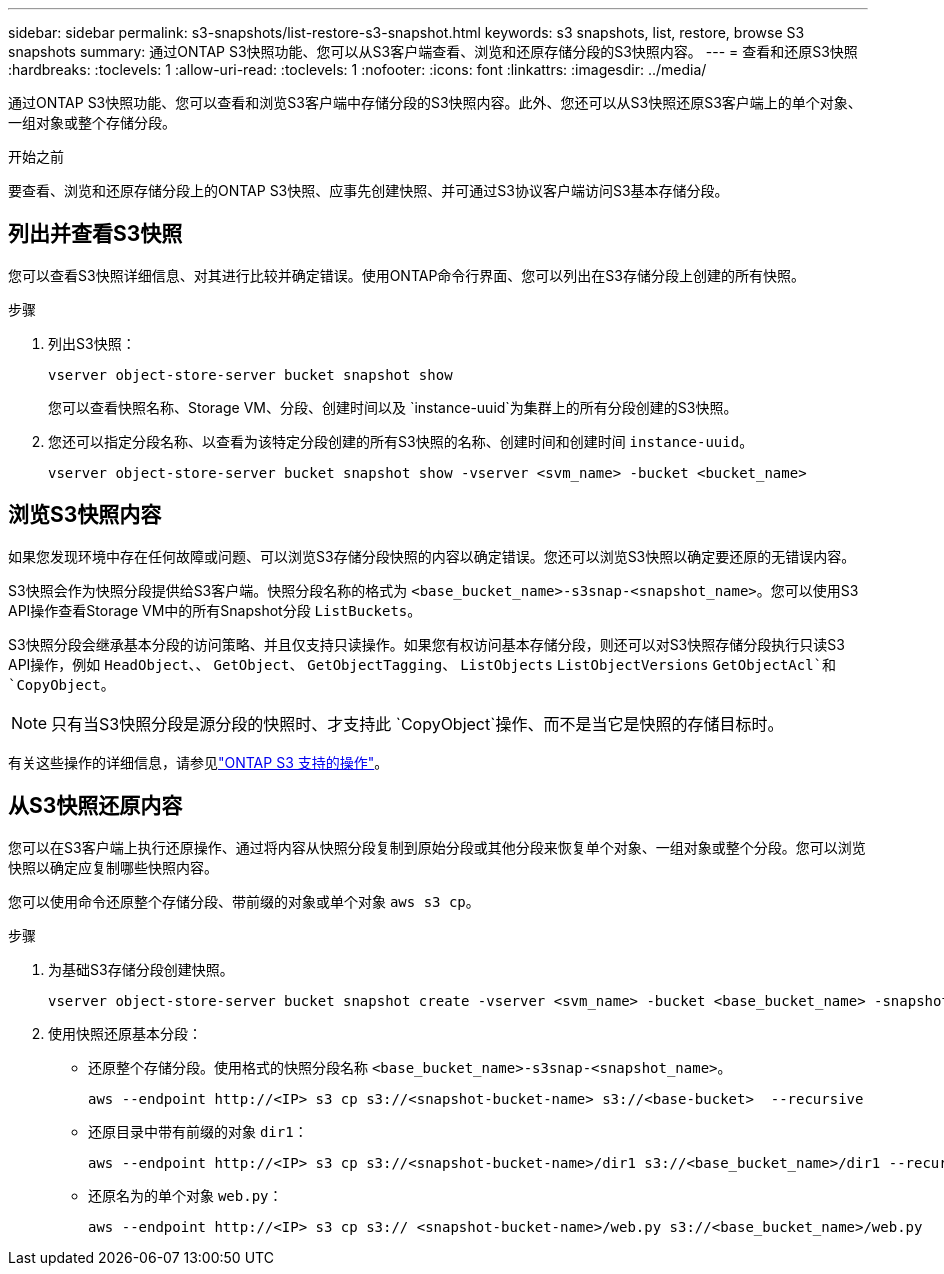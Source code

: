 ---
sidebar: sidebar 
permalink: s3-snapshots/list-restore-s3-snapshot.html 
keywords: s3 snapshots, list, restore, browse S3 snapshots 
summary: 通过ONTAP S3快照功能、您可以从S3客户端查看、浏览和还原存储分段的S3快照内容。 
---
= 查看和还原S3快照
:hardbreaks:
:toclevels: 1
:allow-uri-read: 
:toclevels: 1
:nofooter: 
:icons: font
:linkattrs: 
:imagesdir: ../media/


[role="lead"]
通过ONTAP S3快照功能、您可以查看和浏览S3客户端中存储分段的S3快照内容。此外、您还可以从S3快照还原S3客户端上的单个对象、一组对象或整个存储分段。

.开始之前
要查看、浏览和还原存储分段上的ONTAP S3快照、应事先创建快照、并可通过S3协议客户端访问S3基本存储分段。



== 列出并查看S3快照

您可以查看S3快照详细信息、对其进行比较并确定错误。使用ONTAP命令行界面、您可以列出在S3存储分段上创建的所有快照。

.步骤
. 列出S3快照：
+
[listing]
----
vserver object-store-server bucket snapshot show
----
+
您可以查看快照名称、Storage VM、分段、创建时间以及 `instance-uuid`为集群上的所有分段创建的S3快照。

. 您还可以指定分段名称、以查看为该特定分段创建的所有S3快照的名称、创建时间和创建时间 `instance-uuid`。
+
[listing]
----
vserver object-store-server bucket snapshot show -vserver <svm_name> -bucket <bucket_name>
----




== 浏览S3快照内容

如果您发现环境中存在任何故障或问题、可以浏览S3存储分段快照的内容以确定错误。您还可以浏览S3快照以确定要还原的无错误内容。

S3快照会作为快照分段提供给S3客户端。快照分段名称的格式为 `<base_bucket_name>-s3snap-<snapshot_name>`。您可以使用S3 API操作查看Storage VM中的所有Snapshot分段 `ListBuckets`。

S3快照分段会继承基本分段的访问策略、并且仅支持只读操作。如果您有权访问基本存储分段，则还可以对S3快照存储分段执行只读S3 API操作，例如 `HeadObject`、、 `GetObject`、 `GetObjectTagging`、 `ListObjects` `ListObjectVersions` `GetObjectAcl`和 `CopyObject`。


NOTE: 只有当S3快照分段是源分段的快照时、才支持此 `CopyObject`操作、而不是当它是快照的存储目标时。

有关这些操作的详细信息，请参见link:../s3-config/ontap-s3-supported-actions-reference.html["ONTAP S3 支持的操作"]。



== 从S3快照还原内容

您可以在S3客户端上执行还原操作、通过将内容从快照分段复制到原始分段或其他分段来恢复单个对象、一组对象或整个分段。您可以浏览快照以确定应复制哪些快照内容。

您可以使用命令还原整个存储分段、带前缀的对象或单个对象 `aws s3 cp`。

.步骤
. 为基础S3存储分段创建快照。
+
[listing]
----
vserver object-store-server bucket snapshot create -vserver <svm_name> -bucket <base_bucket_name> -snapshot <snapshot_name>
----
. 使用快照还原基本分段：
+
** 还原整个存储分段。使用格式的快照分段名称 `<base_bucket_name>-s3snap-<snapshot_name>`。
+
[listing]
----
aws --endpoint http://<IP> s3 cp s3://<snapshot-bucket-name> s3://<base-bucket>  --recursive
----
** 还原目录中带有前缀的对象 `dir1`：
+
[listing]
----
aws --endpoint http://<IP> s3 cp s3://<snapshot-bucket-name>/dir1 s3://<base_bucket_name>/dir1 --recursive
----
** 还原名为的单个对象 `web.py`：
+
[listing]
----
aws --endpoint http://<IP> s3 cp s3:// <snapshot-bucket-name>/web.py s3://<base_bucket_name>/web.py
----



